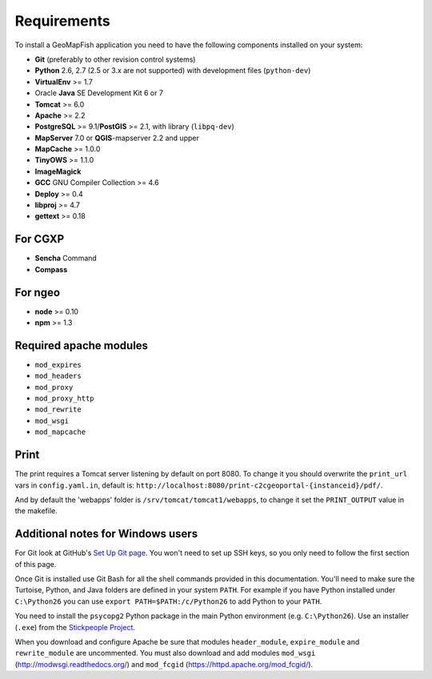 .. _integrator_requirements:

Requirements
============

To install a GeoMapFish application you need to have the following
components installed on your system:

* **Git** (preferably to other revision control systems)
* **Python** 2.6, 2.7 (2.5 or 3.x are not supported) with development files (``python-dev``)
* **VirtualEnv** >= 1.7
* Oracle **Java** SE Development Kit 6 or 7
* **Tomcat** >= 6.0
* **Apache** >= 2.2
* **PostgreSQL** >= 9.1/**PostGIS** >= 2.1, with library (``libpq-dev``)
* **MapServer** 7.0 or **QGIS**-mapserver 2.2 and upper
* **MapCache** >= 1.0.0
* **TinyOWS** >= 1.1.0
* **ImageMagick**
* **GCC** GNU Compiler Collection >= 4.6
* **Deploy** >= 0.4
* **libproj** >= 4.7
* **gettext** >= 0.18

For CGXP
~~~~~~~~

* **Sencha** Command
* **Compass**

For ngeo
~~~~~~~~

* **node** >= 0.10
* **npm** >= 1.3

Required apache modules
~~~~~~~~~~~~~~~~~~~~~~~

* ``mod_expires``
* ``mod_headers``
* ``mod_proxy``
* ``mod_proxy_http``
* ``mod_rewrite``
* ``mod_wsgi``
* ``mod_mapcache``

Print
~~~~~

The print requires a Tomcat server listening by default on port 8080.
To change it you should overwrite the ``print_url`` vars in ``config.yaml.in``,
default is: ``http://localhost:8080/print-c2cgeoportal-{instanceid}/pdf/``.

And by default the 'webapps' folder is ``/srv/tomcat/tomcat1/webapps``,
to change it set the ``PRINT_OUTPUT`` value in the makefile.

Additional notes for Windows users
~~~~~~~~~~~~~~~~~~~~~~~~~~~~~~~~~~

For Git look at GitHub's `Set Up Git page
<http://help.github.com/win-set-up-git/>`_. You won't need to set up SSH
keys, so you only need to follow the first section of this page.

Once Git is installed use Git Bash for all the shell commands provided in
this documentation. You'll need to make sure the Turtoise, Python, and Java
folders are defined in your system ``PATH``. For example if you have Python installed under
``C:\Python26`` you can use ``export PATH=$PATH:/c/Python26`` to add Python
to your ``PATH``.

You need to install the ``psycopg2`` Python package in the main Python
environment (e.g. ``C:\Python26``). Use an installer (``.exe``) from the
`Stickpeople Project
<http://www.stickpeople.com/projects/python/win-psycopg/>`_.

When you download and configure Apache be sure that modules ``header_module``,
``expire_module`` and ``rewrite_module`` are uncommented. You must also download
and add modules ``mod_wsgi`` (http://modwsgi.readthedocs.org/) and ``mod_fcgid``
(https://httpd.apache.org/mod_fcgid/).
